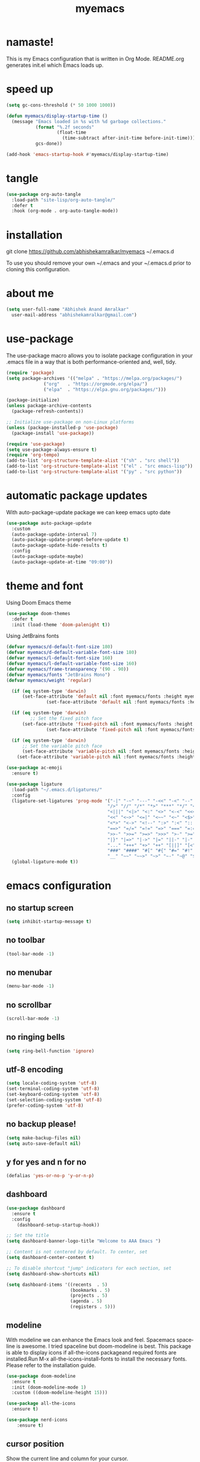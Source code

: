 #+STARTUP: overview
#+TITLE: myemacs
#+CREATOR: abhishek anand amralkar
#+LANGUAGE: en
#+OPTIONS: num:nil
#+ATTR_HTML: :style margin-left: auto; margin-right: auto;
#+PROPERTY: header-args:emacs-lisp :tangle ./init.el :mkdirp yes
#+auto_tangle: t

* namaste!

This is my Emacs configuration that is written in Org Mode. README.org generates init.el which Emacs loads up.

[[./images/emacs.png]]

* speed up

#+begin_src emacs-lisp
  (setq gc-cons-threshold (* 50 1000 1000))

  (defun myemacs/display-startup-time ()
    (message "Emacs loaded in %s with %d garbage collections."
             (format "%.2f seconds"
                     (float-time
                       (time-subtract after-init-time before-init-time)))
             gcs-done))

  (add-hook 'emacs-startup-hook #'myemacs/display-startup-time)
#+end_src

* tangle

#+begin_src emacs-lisp
  (use-package org-auto-tangle
    :load-path "site-lisp/org-auto-tangle/"
    :defer t
    :hook (org-mode . org-auto-tangle-mode))
#+end_src

* installation

git clone https://github.com/abhishekamralkar/myemacs ~/.emacs.d

To use you should remove your own ~/.emacs and your ~/.emacs.d prior to cloning this configuration. 

* about me

#+begin_src emacs-lisp
(setq user-full-name "Abhishek Anand Amralkar"
  user-mail-address "abhishekamralkar@gmail.com")
#+end_src

* use-package

The use-package macro allows you to isolate package configuration in your .emacs file in a way that is both performance-oriented and, well, tidy. 

#+begin_src emacs-lisp
  (require 'package)
  (setq package-archives '(("melpa" . "https://melpa.org/packages/")
			    ("org"   . "https://orgmode.org/elpa/")
			    ("elpa"  . "https://elpa.gnu.org/packages/")))

  (package-initialize)
  (unless package-archive-contents 
    (package-refresh-contents))

  ;; Initialize use-package on non-Linux platforms
  (unless (package-installed-p 'use-package)
    (package-install 'use-package))

  (require 'use-package)
  (setq use-package-always-ensure t)
  (require 'org-tempo)
  (add-to-list 'org-structure-template-alist '("sh" . "src shell"))
  (add-to-list 'org-structure-template-alist '("el" . "src emacs-lisp"))
  (add-to-list 'org-structure-template-alist '("py" . "src python"))  
#+end_src

* automatic package updates

With auto-package-update package we can keep emacs upto date

#+begin_src emacs-lisp
(use-package auto-package-update
  :custom
  (auto-package-update-interval 7)
  (auto-package-update-prompt-before-update t)
  (auto-package-update-hide-results t)
  :config
  (auto-package-update-maybe)
  (auto-package-update-at-time "09:00"))
#+end_src

* theme and font

Using Doom Emacs theme 

#+begin_src emacs-lisp
(use-package doom-themes
  :defer t
  :init (load-theme 'doom-palenight t))
#+end_src

Using JetBrains fonts

#+begin_src emacs-lisp
  (defvar myemacs/d-default-font-size 180)
  (defvar myemacs/d-default-variable-font-size 180)
  (defvar myemacs/l-default-font-size 160)
  (defvar myemacs/l-default-variable-font-size 160)
  (defvar myemacs/frame-transparency '(90 . 90))
  (defvar myemacs/fonts "JetBrains Mono")
  (defvar myemacs/weight 'regular)

    (if (eq system-type 'darwin)
        (set-face-attribute 'default nil :font myemacs/fonts :height myemacs/d-default-font-size :weight myemacs/weight)
                 (set-face-attribute 'default nil :font myemacs/fonts :height myemacs/l-default-font-size :weight myemacs/weight))

    (if (eq system-type 'darwin)
           ;; Set the fixed pitch face
        (set-face-attribute 'fixed-pitch nil :font myemacs/fonts :height myemacs/d-default-font-size :weight myemacs/weight)
                 (set-face-attribute 'fixed-pitch nil :font myemacs/fonts :height myemacs/l-default-font-size :weight myemacs/weight))

    (if (eq system-type 'darwin)
        ;; Set the variable pitch face
        (set-face-attribute 'variable-pitch nil :font myemacs/fonts :height myemacs/d-default-font-size :weight myemacs/weight)
      (set-face-attribute 'variable-pitch nil :font myemacs/fonts :height myemacs/l-default-font-size :weight myemacs/weight))
#+end_src

#+begin_src emacs-lisp
(use-package ac-emoji
  :ensure t)
#+end_src

#+begin_src emacs-lisp
(use-package ligature
  :load-path "~/.emacs.d/ligatures/"
  :config
  (ligature-set-ligatures 'prog-mode '("-|" "-~" "---" "-<<" "-<" "--" "->" "->>" "-->" "///" "/=" "/=="
                                      "/>" "//" "/*" "*>" "***" "*/" "<-" "<<-" "<=>" "<=" "<|" "<||"
                                      "<|||" "<|>" "<:" "<>" "<-<" "<<<" "<==" "<<=" "<=<" "<==>" "<-|"
                                      "<<" "<~>" "<=|" "<~~" "<~" "<$>" "<$" "<+>" "<+" "</>" "</" "<*"
                                      "<*>" "<->" "<!--" ":>" ":<" ":::" "::" ":?" ":?>" ":=" "::=" "=>>"
                                      "==>" "=/=" "=!=" "=>" "===" "=:=" "==" "!==" "!!" "!=" ">]" ">:"
                                      ">>-" ">>=" ">=>" ">>>" ">-" ">=" "&&&" "&&" "|||>" "||>" "|>" "|]"
                                      "|}" "|=>" "|->" "|=" "||-" "|-" "||=" "||" ".." ".?" ".=" ".-" "..<"
                                      "..." "+++" "+>" "++" "[||]" "[<" "[|" "{|" "??" "?." "?=" "?:" "##"
                                      "###" "####" "#[" "#{" "#=" "#!" "#:" "#_(" "#_" "#?" "#(" ";;" "_|_"
                                      "__" "~~" "~~>" "~>" "~-" "~@" "$>" "^=" "]#"))
  (global-ligature-mode t))
#+end_src

* emacs configuration

** no startup screen

#+begin_src emacs-lisp
(setq inhibit-startup-message t)
#+end_src

** no toolbar

#+begin_src emacs-lisp
(tool-bar-mode -1)
#+end_src

** no menubar

#+begin_src emacs-lisp
(menu-bar-mode -1)
#+end_src

** no scrollbar

#+begin_src emacs-lisp
(scroll-bar-mode -1)
#+end_src

** no ringing bells

#+begin_src emacs-lisp
(setq ring-bell-function 'ignore)  
#+end_src

** utf-8 encoding

#+begin_src emacs-lisp
(setq locale-coding-system 'utf-8)
(set-terminal-coding-system 'utf-8)
(set-keyboard-coding-system 'utf-8)
(set-selection-coding-system 'utf-8)
(prefer-coding-system 'utf-8)   
#+end_src

** no backup please!

#+begin_src emacs-lisp
(setq make-backup-files nil)
(setq auto-save-default nil)   
#+end_src

** y for yes and n for no

#+begin_src emacs-lisp
(defalias 'yes-or-no-p 'y-or-n-p)
#+end_src

** dashboard

#+begin_src emacs-lisp
(use-package dashboard
  :ensure t
  :config
    (dashboard-setup-startup-hook))
#+end_src

#+begin_src emacs-lisp
;; Set the title
(setq dashboard-banner-logo-title "Welcome to AAA Emacs ")

;; Content is not centered by default. To center, set
(setq dashboard-center-content t)

;; To disable shortcut "jump" indicators for each section, set
(setq dashboard-show-shortcuts nil)

(setq dashboard-items '((recents  . 5)
                        (bookmarks . 5)
                        (projects . 5)
                        (agenda . 5)
                        (registers . 5)))
#+end_src

** modeline

With modeline we can enhance the Emacs look and feel. Spacemacs spaceline is awesome. I tried spaceline but doom-modeline is best. This package is able to display icons
if all-the-icons packageand required fonts are installed.Run M-x all-the-icons-install-fonts to install the necessary fonts. Please refer to the installation guide.

#+begin_src emacs-lisp
(use-package doom-modeline
  :ensure t
  :init (doom-modeline-mode 1)
  :custom ((doom-modeline-height 15)))
#+end_src

#+begin_src emacs-lisp
(use-package all-the-icons
  :ensure t)
#+end_src

#+begin_src emacs-lisp
(use-package nerd-icons
    :ensure t)
#+end_src

** cursor position

Show the current line and column for your cursor.

#+begin_src emacs-lisp
(setq line-number-mode t)
(setq column-number-mode t)   
#+end_src

** which-key

which-key is a minor mode for Emacs that displays the key bindings following your currently entered incomplete command (a prefix) in a popup.
For example, after enabling the minor mode if you enter C-x and wait for the default of 1 second the minibuffer will expand with all of the
available key bindings that follow C-x (or as many as space allows given your settings).

#+begin_src emacs-lisp
(use-package which-key
  :ensure t
  :config
  (which-key-mode))   
#+end_src

** dired-sidebar

#+begin_src emacs-lisp
(use-package dired-sidebar
  :bind (("C-x C-n" . dired-sidebar-toggle-sidebar))
  :ensure t
  :commands (dired-sidebar-toggle-sidebar)
  :init
  (add-hook 'dired-sidebar-mode-hook
            (lambda ()
              (unless (file-remote-p default-directory)
                (auto-revert-mode))))
  :config
  (push 'toggle-window-split dired-sidebar-toggle-hidden-commands)
  (push 'rotate-windows dired-sidebar-toggle-hidden-commands)

  (setq dired-sidebar-subtree-line-prefix "__")
  (setq dired-sidebar-theme 'vscode)
  (setq dired-sidebar-use-term-integration t)
  (setq dired-sidebar-use-custom-font t))
#+end_src

#+RESULTS:
: dired-sidebar-toggle-sidebar

* ivy and counsel

#+begin_src emacs-lisp
(use-package ivy
  :diminish
  :bind (("C-s" . swiper)
         :map ivy-minibuffer-map
         ("TAB" . ivy-alt-done)
         ("C-l" . ivy-alt-done)
         ("C-j" . ivy-next-line)
         ("C-k" . ivy-previous-line)
         :map ivy-switch-buffer-map
         ("C-k" . ivy-previous-line)
         ("C-l" . ivy-done)
         ("C-d" . ivy-switch-buffer-kill)
         :map ivy-reverse-i-search-map
         ("C-k" . ivy-previous-line)
         ("C-d" . ivy-reverse-i-search-kill))
  :config
  (ivy-mode 1))

(use-package ivy-rich
  :after ivy
  :init
  (ivy-rich-mode 1))

(use-package counsel
  :bind (("C-M-j" . 'counsel-switch-buffer)
         :map minibuffer-local-map
         ("C-r" . 'counsel-minibuffer-history))
  :custom
  (counsel-linux-app-format-function #'counsel-linux-app-format-function-name-only)
  :config
  (counsel-mode 1))
#+end_src

* helm

#+begin_src emacs-lisp
  (use-package helm
    :ensure t
    :bind
    ("C-x C-f" . 'helm-find-files)
    ("C-x C-b" . 'helm-buffers-list)
    ("M-x" . 'helm-M-x)
    :config
    (defun daedreth/helm-hide-minibuffer ()
      (when (with-helm-buffer helm-echo-input-in-header-line)
        (let ((ov (make-overlay (point-min) (point-max) nil nil t)))
          (overlay-put ov 'window (selected-window))
          (overlay-put ov 'face
                       (let ((bg-color (face-background 'default nil)))
                         `(:background ,bg-color :foreground ,bg-color)))
          (setq-local cursor-type nil))))
    (add-hook 'helm-minibuffer-set-up-hook 'daedreth/helm-hide-minibuffer)
    (setq helm-autoresize-max-height 0
          helm-autoresize-min-height 40
          helm-M-x-fuzzy-match t
          helm-buffers-fuzzy-matching t
          helm-recentf-fuzzy-match t
          helm-semantic-fuzzy-match t
          helm-imenu-fuzzy-match t
          helm-split-window-in-side-p nil
          helm-move-to-line-cycle-in-source nil
          helm-ff-search-library-in-sexp t
          helm-scroll-amount 8 
          helm-echo-input-in-header-line t)
    :init
    (helm-mode 1))

  (helm-autoresize-mode 1)
  (define-key helm-find-files-map (kbd "C-b") 'helm-find-files-up-one-level)
  (define-key helm-find-files-map (kbd "C-f") 'helm-execute-persistent-action)
#+end_src

* hydra

#+begin_src emacs-lisp

  (use-package hydra
    :defer t)

  (defhydra hydra-text-scale (:timeout 4)
    "scale text"
    ("j" text-scale-increase "in")
    ("k" text-scale-decrease "out")
    ("f" nil "finished" :exit t))
#+end_src

* projectile

Projectile is a project interaction library for Emacs. Its goal is to provide a nice set of features operating on a project level without introducing external dependencies (when feasible).

#+begin_src emacs-lisp
(use-package projectile
  :ensure t
  :init
  (projectile-mode 1))
#+end_src

* beacon


Beacon- Whenever the window scrolls a light will shine on top of your cursor so you know where it is.

#+begin_src emacs-lisp
(use-package beacon
  :ensure t
  :config
  (beacon-mode 1))  
#+end_src

* custom

** reload

#+begin_src emacs-lisp
(defun config-reload ()
  (interactive)
  (find-file "~/.emacs.d/emacs.org"))
(global-set-key (kbd "C-c r") 'config-reload)  
#+end_src>

** edit

#+begin_src emacs-lisp
(defun config-edit ()
  (interactive)
  (find-file "~/.emacs.d/emacs.org"))
(global-set-key (kbd "C-c e") 'config-edit)
#+end_src>

** bindings

#+begin_src emacs-lisp
(global-set-key (kbd "M-<up>") 'beginning-of-buffer)
(global-set-key (kbd "M-<down>") 'end-of-buffer)
(global-set-key (kbd "C-c c") 'org-capture)
#+end_src>

** suppress warning

#+begin_src emacs-lisp
(setq warning-minimum-level :emergency)
#+end_src

** line-mode

#+begin_src emacs-lisp
(global-hl-line-mode 1)
#+end_src
* tools
** electric

Electric Pair mode, a global minor mode, provides a way to easily insert matching delimiters: parentheses, braces, brackets, etc. Whenever you insert an opening delimiter, the matching closing delimiter is automatically inserted as well, leaving point between the two.

#+begin_src emacs-lisp
(electric-pair-mode 1)
;; make electric-pair-mode work on more brackets
(setq electric-pair-pairs '(
                            (?\" . ?\")
                            (?\{ . ?\})
                            ))
#+end_src>

** show parens

Highlights matching parens when the cursor is just behind one of them.

#+begin_src emacs-lisp
(show-paren-mode 1)
#+end_src

** rainbow delimeter

Colors parentheses and other delimiters

#+begin_src emacs-lisp
(use-package rainbow-delimiters
   :ensure t
   :init
   (add-hook 'prog-mode-hook #'rainbow-delimiters-mode))   
#+end_src

** company mode

Code auto completion

#+begin_src emacs-lisp
(use-package company
    :after lsp-mode
    :hook (lsp-mode . company-mode)
    :bind (:map company-active-map
            ("<tab>" . company-complete-selection))
            (:map lsp-mode-map
            ("<tab>" . company-indent-or-complete-common))
    :custom
    (company-minimum-prefix-length 1)
    (company-idle-delay 0.0))
#+end_src

** flycheck

#+begin_src emacs-lisp
(use-package flycheck
   :ensure t)   
#+end_src

** yasnippet

Code template

#+begin_src emacs-lisp
(use-package yasnippet
   :ensure t
   :config
     (use-package yasnippet-snippets
       :ensure t)
     (yas-reload-all))
#+end_src

** magit

GIT client for emacs

#+begin_src emacs-lisp
(use-package magit
   :ensure t
   :bind ("C-x g" . magit))
  
(use-package forge
   :ensure t
   :after magit)
#+end_src

** projectile

Projectile is a project interaction library for Emacs. Its goal is to provide a nice set of features operating on a project level without introducing external dependencies (when feasible).

#+begin_src emacs-lisp
(use-package projectile
   :ensure t
   :init
     (projectile-mode 1))
#+end_src

** general

#+begin_src emacs-lisp
(use-package general
   :ensure t)
#+end_src

** dap-mode

#+begin_src emacs-lisp
  (use-package dap-mode
     :commands dap-debug
     :config
      ;; Bind `C-c l d` to `dap-hydra` for easy access
       (general-define-key
         :keymaps 'lsp-mode-map
         :prefix lsp-keymap-prefix
         "d" '(dap-hydra t :wk "debugger")))   
#+end_src

** exec-path-from-shell

#+begin_src emacs-lisp
(use-package exec-path-from-shell
    :ensure t
    :if (memq window-system '(mac ns x))
    :config
    (setq exec-path-from-shell-variables '("PATH" "GOPATH"))
    (exec-path-from-shell-initialize))

(setenv "SHELL" "/usr/bin/zsh")
#+end_src

* languages

** lsp-mode

#+begin_src emacs-lisp
(use-package lsp-mode
  :commands (lsp lsp-deferred)
  :hook 
  (lsp-mode . lsp-enable-which-key-integration)
  :custom
  (lsp-diagnostics-provider :capf)
  (lsp-headerline-breadcrumb-enable t)
  (lsp-headerline-breadcrumb-segments '(project file symbols))
  (lsp-lens-enable nil)
  (lsp-disabled-clients '((python-mode . pyls)))
  :init
  (setq lsp-keymap-prefix "C-c l") ;; Or 'C-l', 's-l'
  :config)
#+end_src

** lsp-ui

#+begin_src emacs-lisp
(use-package lsp-ui
  :hook (lsp-mode . lsp-ui-mode)
  :after lsp-mode
  :custom
  (lsp-ui-doc-show-with-cursor nil)
  :config
  (setq lsp-ui-doc-position 'bottom))
#+end_src>

** lsp-treemacs

#+begin_src emacs-lisp
(use-package lsp-treemacs
  :after lsp)
#+end_src>

** lsp-ivy

#+begin_src emacs-lisp
(use-package lsp-ivy
  :after lsp)
#+end_src>

** python

Install python-lsp server.

#+begin_src sh
  pip3 install --user "python-language-server[all]"   
  pip3 install -U setuptools
  pip3 install pyright or
  snap install pyright --classic
#+end_src

*** pyright

#+begin_src emacs-lisp
(use-package lsp-pyright
  :hook
  (python-mode . (lambda ()
                   (require 'lsp-pyright)
                   (lsp-deferred))))
#+end_src

*** pyenv

Strongly recommend to use python virtualenv to python work properly in emacs.

Assuming venvs are installed here ~/.venvs

Learn about setting python virtual env below

https://blog.fredrikmeyer.net/2020/08/26/emacs-python-venv.html

https://ddavis.io/posts/emacs-python-lsp

You can use M-x pyvenv-activate to activate specific venv

#+begin_src emacs-lisp
(use-package pyvenv
  :ensure t
  :init
  (setenv "WORKON_HOME" "~/.venvs/")
  :config
  ;; (pyvenv-mode t)

  ;; Set correct Python interpreter
  (setq pyvenv-post-activate-hooks
        (list (lambda ()
                (setq python-shell-interpreter (concat pyvenv-virtual-env "bin/python")))))
  (setq pyvenv-post-deactivate-hooks
        (list (lambda ()
                (setq python-shell-interpreter "python3")))))
#+end_src

*** formatting

#+begin_src emacs-lisp
(use-package blacken
  :init
  (setq-default blacken-fast-unsafe t)
  (setq-default blacken-line-length 80))
#+end_src

*** python-mode

#+begin_src emacs-lisp
    (use-package python-mode
      :hook
      (python-mode . pyvenv-mode)
      (python-mode . flycheck-mode)
      (python-mode . company-mode)
      (python-mode . blacken-mode)
      (python-mode . yas-minor-mode)
      :custom
      ;; NOTE: Set these if Python 3 is called "python3" on your system!
      (python-shell-interpreter "python3")
      :config)
#+end_src

** golang

If you see error gopls not able to find module in your workspace 

#+begin_src sh
M-x lsp-describe-session
M-x lsp-workspace-folders-remove
M-x lsp-workspace-folders-add
#+end_src

#+begin_src sh
# GO Path
export GOROOT=/usr/local/go
export GOPATH=$HOME/Code/golang
export PATH=$PATH:$GOROOT/bin:$GOPATH/bin
#+end_src

Install go packages and gopls 

#+begin_src sh
go install github.com/nsf/gocode@latest
go install github.com/rogpeppe/godef@latest
go install golang.org/x/tools/cmd/goimports@latest
go install golang.org/x/tools/gopls@latest
go install golang.org/x/tools/cmd/godoc@latest
#+end_src


#+begin_src emacs-lisp
  (use-package go-mode 
      :ensure t
      :custom
      (gofmt-command "goimports")
      :config
      (add-hook 'go-mode-hook #'lsp)
      (require 'dap-dlv-go)
      (add-hook 'before-save-hook 'gofmt-before-save) ; run gofmt on each save
      (add-hook 'go-mode-hook #'lsp-go-install-save-hooks)
      (add-hook 'go-mode-hook #'lsp-deferred))
#+end_src

#+begin_src emacs-lisp
(use-package go-eldoc
:ensure t
:config
(go-eldoc-setup))
#+end_src

#+begin_src emacs-lisp
(use-package exec-path-from-shell
:ensure t)
#+end_src

#+begin_src emacs-lisp
(use-package go-guru
:ensure t
:config
(customize-set-variable 'go-guru-scope "...")
(add-hook 'go-mode-hook #'go-guru-hl-identifier-mode))
#+end_src


#+begin_src emacs-lisp
(use-package company-go
:ensure t
:config
(add-hook 'go-mode-hook (lambda ()
			   (set (make-local-variable 'company-backends)
				     '(company-go))
				(company-mode))))
#+end_src

#+begin_src emacs-lisp
(use-package gotest
:ensure t
:bind (:map go-mode-map
                ("C-c C-t p" . go-test-current-project)
                ("C-c C-t f" . go-test-current-file)
                ("C-c C-t ." . go-test-current-test)
                ("C-c r" . go-run))
:config
    (setq go-test-verbose t))
#+end_src

** clojure

#+begin_src emacs-lisp
(use-package clojure-mode
   :defer t
   :ensure t)

(use-package cider
  :ensure t)

(use-package clj-refactor
  :ensure t
  :config
  (add-hook 'clojure-mode-hook (lambda ()
                                (clj-refactor-mode 1)
                                ))
  (cljr-add-keybindings-with-prefix "C-c C-m")
  (setq cljr-warn-on-eval nil)
   :bind ("C-c '" . hydra-cljr-help-menu/body))   
#+end_src

** bash

#+begin_src emacs-lisp
(add-hook 'shell-mode-hook 'yas-minor-mode)
(add-hook 'shell-mode-hook 'flycheck-mode)
(add-hook 'shell-mode-hook 'company-mode)

(defun shell-mode-company-init ()
  (setq-local company-backends '((company-shell
                                  company-shell-env
                                  company-etags
                                  company-dabbrev-code))))

(use-package company-shell
  :ensure t
  :config
    (require 'company)
    (add-hook 'shell-mode-hook 'shell-mode-company-init))
#+end_src

#+begin_src emacs-lisp
(add-hook 'emacs-lisp-mode-hook 'eldoc-mode)
(add-hook 'emacs-lisp-mode-hook 'yas-minor-mode)
(add-hook 'emacs-lisp-mode-hook 'company-mode)

(use-package slime
  :ensure t
  :config
  (setq inferior-lisp-program "/usr/bin/sbcl")
  (setq slime-contribs '(slime-fancy)))

(use-package slime-company
  :ensure t
  :init
    (require 'company)
    (slime-setup '(slime-fancy slime-company)))
#+end_src

* org-mode
** org bullets

Nice bullets instead of  asterik

#+begin_src emacs-lisp
(use-package org-bullets
    :hook (org-mode . org-bullets-mode)
    :custom
    (org-bullets-bullet-list '("◉" "○" "●" "○" "●" "○" "●")))
#+end_src

** common setting

Some common setting

#+begin_src emacs-lisp
  (setq org-ellipsis " ")
  (setq org-src-fontify-natively t)
  (setq org-src-tab-acts-natively t)
  (setq org-confirm-babel-evaluate nil)
  (setq org-export-with-smart-quotes t)
  (setq org-src-window-setup 'current-window)
  (add-hook 'org-mode-hook 'org-indent-mode)
#+end_src

** line wrap

Wrap a line

#+begin_src emacs-lisp
  (add-hook 'org-mode-hook
              '(lambda ()
                 (visual-line-mode 1)))
#+end_src

** diminish

#+begin_src emacs-lisp
(use-package diminish
    :ensure t
    :init
    (diminish 'which-key-mode)
    (diminish 'linum-relative-mode)
    (diminish 'hungry-delete-mode)
    (diminish 'visual-line-mode)
    (diminish 'subword-mode)
    (diminish 'beacon-mode)
    (diminish 'irony-mode)
    (diminish 'page-break-lines-mode)
    (diminish 'auto-revert-mode)
    (diminish 'rainbow-delimiters-mode)
    (diminish 'rainbow-mode)
    (diminish 'yas-minor-mode)
    (diminish 'flycheck-mode)
    (diminish 'helm-mode))  
#+end_src
* infrastructure

** json-mode

#+begin_src emacs-lisp
  (use-package json-mode
     :ensure t
     :config
     (customize-set-variable 'json-mode-hook
                               '(lambda ()
                                   (setq tab-width 2))))
#+end_src

** yaml-mode

#+begin_src emacs-lisp 
  (use-package yaml-mode
       :ensure t)
#+end_src

** docker

#+begin_src emacs-lisp
  (use-package docker
       :ensure t
       :bind (("C-c d c" . docker-containers)
              ("C-c d i" . docker-images)))
#+end_src

** dockerfile

#+begin_src emacs-lisp
  (use-package dockerfile-mode
      :ensure t)
#+end_src

** kubernetes

#+begin_src emacs-lisp
   (use-package kubernetes
     :ensure t
     :commands (kubernetes-overview))
#+end_src

#+begin_src emacs-lisp 
  (use-package k8s-mode
    :ensure t
    :hook (k8s-mode . yas-minor-mode))
#+end_src

** terraform

#+begin_src emacs-lisp 
  (use-package terraform-mode
      :ensure t)
#+end_src

* file management

#+begin_src emacs-lisp

(use-package dired
  :ensure nil
  :commands (dired dired-jump)
  :bind (("C-x C-j" . dired-jump))
  :custom ((dired-listing-switches "-agho --group-directories-first")))

(use-package dired-single
  :commands (dired dired-jump))

(use-package all-the-icons-dired
  :hook (dired-mode . all-the-icons-dired-mode))

(use-package dired-open
  :commands (dired dired-jump)
  :config
  ;; Doesn't work as expected!
  ;;(add-to-list 'dired-open-functions #'dired-open-xdg t)
  (setq dired-open-extensions '(("png" . "feh")
                                ("mkv" . "mpv"))))

(use-package dired-hide-dotfiles
  :hook (dired-mode . dired-hide-dotfiles-mode))

#+end_src
